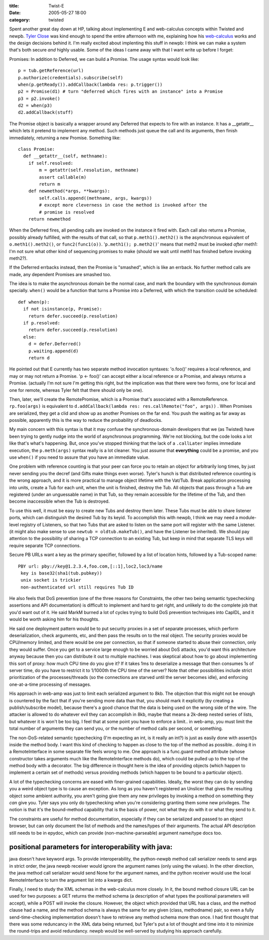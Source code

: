 :title: Twist-E
:date: 2005-05-27 18:00
:category: twisted

Spent another great day down at HP, talking about implementing E and
web-calculus concepts within Twisted and newpb. `Tyler Close
<http://www.waterken.com>`__ was kind enough to spend the entire afternoon
with me, explaining how his `web-calculus
<http://www.waterken.com/dev/Web/>`__ works and the design decisions behind
it. I'm really excited about implenting this stuff in newpb: I think we can
make a system that's both secure *and* highly usable. Some of the ideas I
came away with that I want write up before I forget:

Promises: In addition to Deferred, we can build a Promise. The usage syntax
would look like::

 p = tub.getReference(url)
 p.authorize(credentials).subscribe(self)
 when(p.getReady()).addCallback(lambda res: p.trigger())
 p2 = Promise(d1) # turn "deferred which fires with an instance" into a Promise
 p3 = p2.invoke()
 d2 = when(p3)
 d2.addCallback(stuff)

The Promise object is basically a wrapper around any Deferred that expects to
fire with an instance. It has a __getattr__ which lets it pretend to
implement any method. Such methods just queue the call and its arguments,
then finish immediately, returning a new Promise. Something like::

 class Promise:
   def __getattr__(self, methname):
     if self.resolved:
         m = getattr(self.resolution, methname)
         assert callable(m)
         return m
     def newmethod(*args, **kwargs):
         self.calls.append((methname, args, kwargs))
         # except more cleverness in case the method is invoked after the
         # promise is resolved
     return newmethod

When the Deferred fires, all pending calls are invoked on the instance it
fired with. Each call also returns a Promise, possibly already fulfilled,
with the results of that call, so that ``p.meth1().meth2()`` is the
asynchronous equivalent of ``o.meth1().meth2()``, or
``func2(func1(o))``. '``p.meth1(); p.meth2()``' means that meth2
must be invoked *after* meth1: I'm not sure what other kind of sequencing
promises to make (should we wait until meth1 has finished before invoking
meth2?).

If the Deferred errbacks instead, then the Promise is "smashed", which is
like an errback. No further method calls are made, any dependent Promises are
smashed too.

The idea is to make the asynchronous domain be the normal case, and mark the
boundary with the synchronous domain specially. ``when()`` would be a
function that turns a Promise into a Deferred, with which the transition
could be scheduled::

 def when(p):
   if not isinstance(p, Promise):
     return defer.succeed(p.resolution)
   if p.resolved:
     return defer.succeed(p.resolution)
   else:
     d = defer.Deferred()
     p.waiting.append(d)
     return d

He pointed out that E currently has two separate method invocation syntaxes:
'o.foo()' requires a local reference, and may or may not return a Promise. 'p
<- foo()' can accept either a local reference or a Promise, and always
returns a Promise. (actually I'm not sure I'm getting this right, but the
implication was that there were two forms, one for local and one for remote,
whereas Tyler felt that there should only be one).

Then, later, we'll create the RemotePromise, which is a Promise that's
associated with a RemoteReference. ``rp.foo(args)`` is equivalent to
``d.addCallback(lambda res: res.callRemote("foo", args))`` . When
Promises are serialized, they get a clid and show up as another Promises on
the far end. You push the waiting as far away as possible, apparently this is
the way to reduce the probability of deadlocks.

My main concern with this syntax is that it may confuse the
synchronous-domain developers that we (as Twisted) have been trying to gently
nudge into the world of asynchronous programming. We're not blocking, but the
code looks a lot like that's what's happening. But, once you've stopped
thinking that the lack of a ``.callLater`` implies immediate execution,
the ``p.meth(args)`` syntax really is a lot cleaner. You just assume
that **everything** could be a promise, and you use ``when()`` if you
need to assure that you have an immediate value.

One problem with reference counting is that your peer can force you to retain
an object for arbitrarily long times, by just never sending you the decref
(and Gifts make things even worse). Tyler's hunch is that distributed
reference counting is the wrong approach, and it is more practical to manage
object lifetime with the Vat/Tub. Break application processing into units,
create a Tub for each unit, when the unit is finished, destroy the Tub. All
objects that pass through a Tub are registered (under an unguessable name) in
that Tub, so they remain accessible for the lifetime of the Tub, and then
become inaccessible when the Tub is destroyed.

To use this well, it must be easy to create new Tubs and destroy them later.
These Tubs must be able to share listener ports, which can distinguish the
desired Tub by its keyid. To accomplish this with newpb, I think we may need
a module-level registry of Listeners, so that two Tubs that are asked to
listen on the same port will register with the same Listener. (it might also
make sense to use ``newtub = oldtub.makeTub()``, and have the Listener
be inherited). We should pay attention to the possibility of sharing a TCP
connection to an existing Tub, but keep in mind that separate TLS keys will
require separate TCP connections.

Secure PB URLs want a key as the primary specifier, followed by a list of
location hints, followed by a Tub-scoped name::

 PBY url: pby://key@1.2.3.4,foo.com,[::1],loc2,loc3/name
  key is base32(sha1(tub.pubkey))
  unix socket is trickier
  non-authenticated url still requires Tub ID

He also feels that DoS prevention (one of the three reasons for Constraints,
the other two being semantic typechecking assertions and API documentation)
is difficult to implement and hard to get right, and unlikely to do the
complete job that you'd want out of it. He said MarkM burned a lot of cycles
trying to build DoS prevention techniques into CapIDL, and it would be worth
asking him for his thoughts.

He said one deployment pattern would be to put security proxies in a set of
separate processes, which perform deserialization, check arguments, etc, and
then pass the results on to the real object. The security proxies would be
CPU/memory limited, and there would be one per connection, so that if someone
started to abuse their connection, only they would suffer. Once you get to a
service large enough to be worried about DoS attacks, you'd want this
architecture anyway because then you can distribute it out to multiple
machines. I was skeptical about how to go about implementing this sort of
proxy: how much CPU time do you give it? If it takes 1ms to deserialize a
message that then consumes 1s of server time, do you have to restrict it to
1/1000th the CPU time of the server? Note that other possibilities include
strict prioritization of the processes/threads (so the connections are
starved until the server becomes idle), and enforcing one-at-a-time
processing of messages.

His approach in web-amp was just to limit each serialized argument to 8kb.
The objection that this might not be enough is countered by the fact that if
you're sending more data than that, you should mark it explicitly (by
creating a publish/subscribe model), because there's a good chance that the
data is being used on the wrong side of the wire. The attacker is allowed to
do whatever evil they can accomplish in 8kb, maybe that means a 2k-deep
nested series of lists, but whatever it is won't be too big. I feel that at
some point you have to enforce a limit.. in web-amp, you must limit the total
number of arguments they can send you, or the number of method calls per
second, or something.

The non-DoS-related semantic typechecking (I'm expecting an int, is it really
an int?) is just as easily done with assert()s inside the method body. I want
this kind of checking to happen as close to the top of the method as
possible.. doing it in a RemoteInterface in some separate file feels wrong to
me. One approach is a func.guard method attribute (whose constructor takes
arguments much like the RemoteInterface methods do), which could be pulled up
to the top of the method body with a decorator. The big difference in thought
here is the idea of providing objects (which happen to implement a certain
set of methods) versus providing methods (which happen to be bound to a
particular object).

A lot of the typechecking concerns are eased with finer-grained capabilities.
Ideally, the worst they can do by sending you a weird object type is to cause
an exception. As long as you haven't registered an Unslicer that gives the
resulting object some ambient authority, you aren't going give them any new
privileges by invoking a method on something they *can* give you. Tyler says
you only do typechecking when you're considering granting them some new
privileges. The notion is that it's the bound-method capability that is the
basis of power, not what they do with it or what they send to it.

The constraints are useful for method documentation, especially if they can
be serialized and passed to an object browser, but can only document the list
of methods and the names/types of their arguments. The actual API description
still needs to be in epydoc, which can provide (non-machine-parseable)
argument name/type docs too.


positional parameters for interoperability with java:
-----------------------------------------------------

java doesn't have keyword args. To provide interoperability, the python-newpb
method call serializer needs to send args in strict order, the java newpb
receiver would ignore the argument names (only using the values). In the
other direction, the java method call serializer would send None for the
argument names, and the python receiver would use the local RemoteInterface
to turn the argument list into a kwargs dict.


Finally, I need to study the XML schemas in the web-calculus more closely. In
it, the bound method closure URL can be used for two purposes: a GET returns
the method schema (a description of what types the positional parameters will
accept), while a POST will invoke the closure. However, the object which
provided that URL has a class, and the method clause had a name, and the
method schema is always the same for any given (class, methodname) pair, so
even a fully send-time-checking implementation doesn't have to retrieve any
method schema more than once. I had first thought that there was some
reduncancy in the XML data being returned, but Tyler's put a lot of thought
and time into it to minimize the round-trips and avoid redundancy. newpb
would be well-served by studying his approach carefully.
